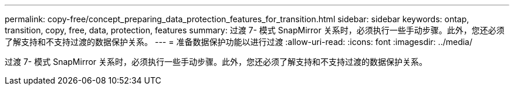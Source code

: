 ---
permalink: copy-free/concept_preparing_data_protection_features_for_transition.html 
sidebar: sidebar 
keywords: ontap, transition, copy, free, data, protection, features 
summary: 过渡 7- 模式 SnapMirror 关系时，必须执行一些手动步骤。此外，您还必须了解支持和不支持过渡的数据保护关系。 
---
= 准备数据保护功能以进行过渡
:allow-uri-read: 
:icons: font
:imagesdir: ../media/


[role="lead"]
过渡 7- 模式 SnapMirror 关系时，必须执行一些手动步骤。此外，您还必须了解支持和不支持过渡的数据保护关系。
